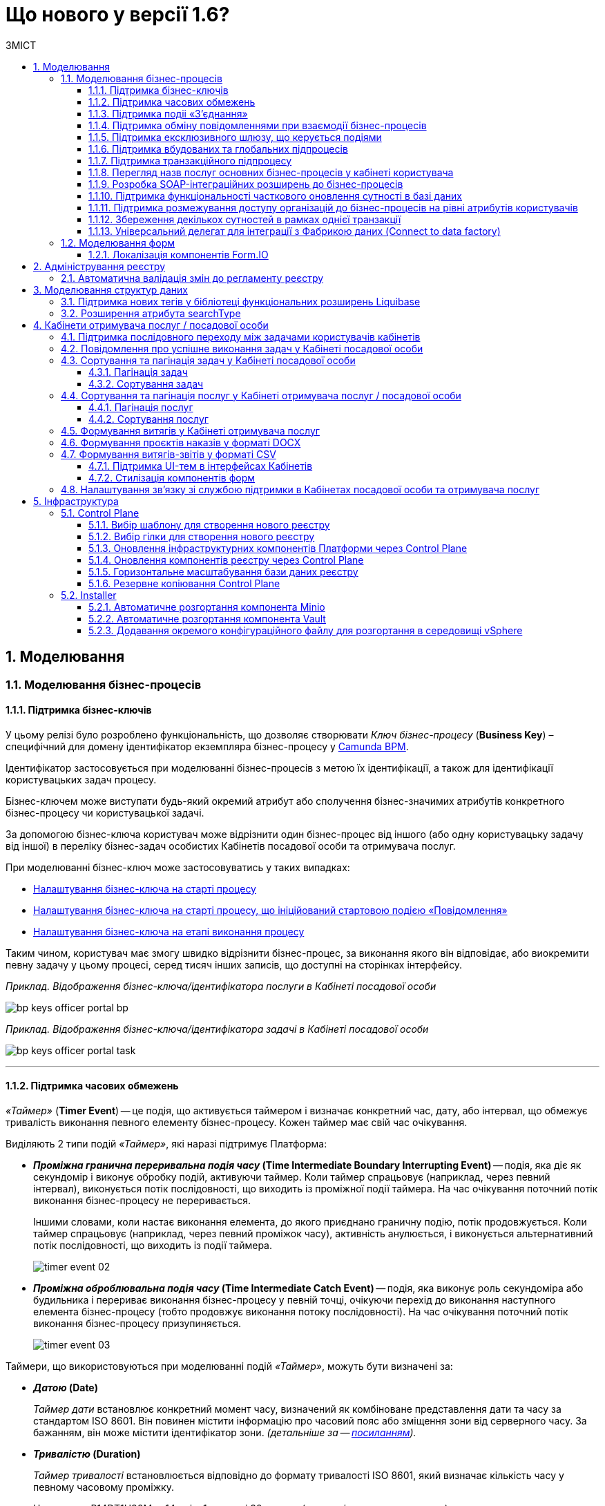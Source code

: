 = Що нового у версії 1.6?
:toc:
:toclevels: 5
:toc-title: ЗМІСТ
:sectnums:
:sectnumlevels: 5
:sectanchors:

== Моделювання
=== Моделювання бізнес-процесів
==== Підтримка бізнес-ключів

У цьому релізі було розроблено функціональність, що дозволяє створювати
_Ключ бізнес-процесу_ (*Business Key*) – специфічний для домену ідентифікатор
екземпляра бізнес-процесу у https://camunda.com/bpmn/reference/[Camunda BPM].

Ідентифікатор застосовується при моделюванні бізнес-процесів з метою їх
ідентифікації, а також для ідентифікації користувацьких задач процесу.

Бізнес-ключем може виступати будь-який окремий атрибут або сполучення бізнес-значимих
атрибутів конкретного бізнес-процесу чи користувацької задачі.

За допомогою бізнес-ключа користувач може відрізнити один бізнес-процес від іншого
(або одну користувацьку задачу від іншої) в переліку бізнес-задач особистих
Кабінетів посадової особи та отримувача послуг.

При моделюванні бізнес-ключ може застосовуватись у таких випадках:

* xref:registry-develop:bp-modeling/bp/modeling-facilitation/bp-business-keys.adoc#bp-key-start[Налаштування бізнес-ключа на старті процесу]
* xref:registry-develop:bp-modeling/bp/modeling-facilitation/bp-business-keys.adoc#bp-key-start-message-event[Налаштування бізнес-ключа на старті процесу, що ініційований стартовою подією «Повідомлення»]
* xref:registry-develop:bp-modeling/bp/modeling-facilitation/bp-business-keys.adoc#bp-key-bp-stage[Налаштування бізнес-ключа на етапі виконання процесу]

Таким чином, користувач має змогу швидко відрізнити бізнес-процес,
за виконання якого він відповідає, або виокремити певну задачу у цьому процесі,
серед тисяч інших записів, що доступні на сторінках інтерфейсу.

_Приклад. Відображення бізнес-ключа/ідентифікатора послуги в Кабінеті посадової особи_

image:registry-develop:bp-modeling/bp/bp-keys/bp-keys-officer-portal-bp.png[]

_Приклад. Відображення бізнес-ключа/ідентифікатора задачі в Кабінеті посадової особи_

image:registry-develop:bp-modeling/bp/bp-keys/bp-keys-officer-portal-task.png[]

'''

==== Підтримка часових обмежень
_«Таймер»_ (*Timer Event*) -- це подія, що активується таймером і визначає конкретний час, дату, або
інтервал, що обмежує тривалість виконання певного елементу бізнес-процесу. Кожен таймер має
свій час очікування.

Виділяють 2 типи подій _«Таймер»_, які наразі підтримує Платформа:

* *_Проміжна гранична переривальна подія часу_ (Time Intermediate Boundary Interrupting
Event)* -- подія, яка діє як секундомір і виконує обробку подій, активуючи таймер.
Коли таймер спрацьовує (наприклад, через певний інтервал), виконується потік послідовності,
що виходить із проміжної події таймера. На час очікування поточний потік виконання
бізнес-процесу не переривається.
+
Іншими словами, коли настає виконання елемента, до якого приєднано граничну подію,
потік продовжується. Коли таймер спрацьовує (наприклад, через певний проміжок часу),
активність анулюється, і виконується альтернативний потік послідовності, що виходить із
події таймера.
+
image:platform:registry-develop:bp-modeling/bp/events/timer-event/timer-event-02.png[]

* *_Проміжна оброблювальна подія часу_ (Time Intermediate Catch Event)* -- подія, яка виконує
роль секундоміра або будильника і перериває виконання бізнес-процесу у певній точці,
очікуючи перехід до виконання наступного елемента бізнес-процесу (тобто продовжує
виконання потоку послідовності). На час очікування поточний потік виконання бізнес-процесу призупиняється.
+
image:platform:registry-develop:bp-modeling/bp/events/timer-event/timer-event-03.png[]

Таймери, що використовуються при моделюванні подій _«Таймер»_, можуть бути визначені за:

* *_Датою_ (Date)*
+
_Таймер дати_ встановлює конкретний момент часу, визначений як комбіноване
представлення дати та часу за стандартом ISO 8601. Він повинен містити інформацію про
часовий пояс або зміщення зони від серверного часу. За бажанням, він може містити
ідентифікатор зони. _(детальніше за -- https://docs.camunda.io/docs/components/modeler/bpmn/timer-events/#time-date[посиланням])._
* *_Тривалістю_ (Duration)*
+
_Таймер тривалості_ встановлюється відповідно до формату тривалості ISO 8601, який
визначає кількість часу у певному часовому проміжку.
+
Наприклад, P14DT1H30M -- 14 днів,
1 година і 30 хвилин _(детальніше -- за https://docs.camunda.io/docs/components/modeler/bpmn/timer-events/#time-duration[посиланням])._
+
TIP: Якщо тривалість дорівнює нулю або від’ємна, таймер спрацьовує негайно.
* *_Циклом_ (Cycle)*
+
_Таймер циклу_ визначається як формат повторюваних інтервалів ISO 8601. Він містить
тривалість і кількість повторів. Наприклад, R5/PT10S -- повторювати кожні 10 секунд, 5
разів _(детальніше -- за https://docs.camunda.io/docs/components/modeler/bpmn/timer-events/#time-cycle[посиланням])._
+
TIP: Якщо повтори не визначені, таймер повторюється нескінченно, доки його не
скасують.

Таймери можна додати до будь-якої події _«Таймер»_, як то таймер початкової події, таймер
проміжної події або таймер оброблювальної події.

[TIP]
====
Детальну інформацію з моделювання і використання подій «Таймер» ви можете переглянути за посиланнями:

* xref:registry-develop:bp-modeling/bp/bpmn/events/timer-event.adoc#time-interm-boundary-interrupt-event[Моделювання граничної переривальної події часу]
* xref:registry-develop:bp-modeling/bp/bpmn/events/timer-event.adoc#time-interm-catch-event[Моделювання проміжної оброблювальної події часу]
====

'''

==== Підтримка подіі «З’єднання»

*_Подія «З’єднання»_ (Link Event)* є елементом BPMN-моделювання, що дозволяє поєднати дві
частини бізнес-процесу і діє як портал.

image:platform:registry-develop:bp-modeling/bp/bp-links/link-event-01.png[]

Вона не впливає на вміст бізнес-процесу, але полегшує процес створення
BPMN-діаграм і надає можливість змоделювати два пов'язаних посилання, як альтернативу
потоку послідовності (sequence flow).

Події _«З’єднання»_ є особливо корисними, коли необхідно:

* розподілити діаграму процесу на кількох сторінках: посилання орієнтують читача з однієї
сторінки на іншу.
* змоделювати складні діаграми процесів з багатьма потоками послідовностей: посилання
допомагають уникнути того, що інакше могло б виглядати як довга «спагетті»-діаграма.

NOTE: Подія «З’єднання» Link застосовується лише в рамках одного бізнес-процесу, тобто не
може пов'язати батьківський процес та підпроцес або два та більше відокремлених
бізнес-процеси.

Виділяють 2 типи подій _«З’єднання»_:

* *_Подія, що ініціює з’єднання_ (Link Intermediate Throw Event)* -- є вихідною точкою
(точкою А) однієї секції бізнес-процесу для сполучення з іншою секцією бізнес-процесу;
* *_Подія з’єднання оброблювальна_ (Link Intermediate Catch Event)* -- є вхідною точкою
(точкою Б) секції бізнес-процесу, з якою сполучається інша секція бізнес-процесу.

Елементи *Link Intermediate Throw Event* та *Link Intermediate Catch Event* надають можливість
поєднувати дві частини бізнес-процесу -- *source* (вихідна точка) і *target* (вхідна точка) відповідно —
в єдиний потік.

[TIP]
====
Детальну інформацію щодо моделювання і налаштування події «З'єднання» ви можете переглянути за посиланнями:

* xref:registry-develop:bp-modeling/bp/bpmn/events/bp-link-events.adoc#link-throw-event[Моделювання та налаштування події, що ініціює з’єднання]
* xref:registry-develop:bp-modeling/bp/bpmn/events/bp-link-events.adoc#link-catch-event[Моделювання та налаштування оброблювальної події «З’єднання»]
====

'''

==== Підтримка обміну повідомленнями при взаємодії бізнес-процесів

*_Подія «Повідомлення»_ (Message Event)* — це подія у бізнес-процесі, яка використовується для
передачі інформації від одного бізнес-процесу до іншого бізнес-процесу або підпроцесу.

Згенероване вихідне повідомлення (подія-відправник) активує елемент, що приймає повідомлення
(подія-одержувач), який з ним пов'язаний.

image:platform:registry-develop:bp-modeling/bp/events/message-event/message-event-01.png[]

Елементи події, що надсилають та приймають повідомлення, _повинні бути взаємопов'язаними_
та мати відповідні налаштування обміну інформацією.

При моделюванні застосовуються такі типи подій повідомлення:

* *_Кінцева подія повідомлення_ (Message End Event)* — подія, що моделюється при завершенні бізнес-процесу чи підпроцесу, і яка налаштовується для відправки масиву даних, певних атрибутів або тестового повідомлення.
* *_Стартова подія повідомлення_ (Message Start Event)* — подія, що моделюється при ініціюванні старту нового бізнес-процесу чи підпроцесу, і яка налаштовується для отримання масиву даних, певних атрибутів або тестового повідомлення від елемента *End Message Event* або *Message Intermediate Throw Event*.
* *_Проміжна подія відправки повідомлення_ (Message Intermediate Throw Event)* — подія, що моделюється при проходженні бізнес-процесу чи підпроцесу, і яка налаштовується для відправки масиву даних, певних атрибутів або тестового повідомлення.
* *_Проміжна подія отримання повідомлення_ (Message Intermediate Catch Event)* — подія, що моделюється при проходженні бізнес-процесу чи підпроцесу, і яка налаштовується для отримання масиву даних, певних атрибутів або тестового повідомлення від елемента *End Message Event* або *Message Intermediate Throw Event*.

[TIP]
====
Детальну інформацію щодо моделювання і налаштування події «Повідомлення» ви можете переглянути за посиланнями:

* xref:registry-develop:bp-modeling/bp/bpmn/events/message-event.adoc#message-end-event[Моделювання та налаштування кінцевої події повідомлення]
* xref:registry-develop:bp-modeling/bp/bpmn/events/message-event.adoc#message-start-event[Моделювання та налаштування стартової події повідомлення]
* xref:registry-develop:bp-modeling/bp/bpmn/events/message-event.adoc#message-intermediate-throw-event[Моделювання та налаштування проміжної події відправки повідомлення]
* xref:registry-develop:bp-modeling/bp/bpmn/events/message-event.adoc#message-intermediate-catch-event[Моделювання та налаштування проміжної події отримання повідомлення]
====

'''

==== Підтримка ексклюзивного шлюзу, що керується подіями

*_Ексклюзивний шлюз, що керується подіями_ (Event-based Gateway)* — логічний оператор
виключаючого _АБО_, який керується подіями (повідомлення, таймер, умова тощо) і
дозволяє приймати рішення на основі цих подій. Використовується для вибору
альтернативного маршруту у процесі.

image:registry-develop:bp-modeling/bp/gateways/event-based-gw/event-based-gw-01.png[]

Ексклюзивний шлюз, що керується подіями, повинен мати принаймні два вихідні потоки
послідовності. Вихідні потоки управління цього шлюзу повинні пов'язуватися лише з _проміжними
подіями обробки_ *(Intermediate Catching Event)* або _приймальними задачами_ *(Receive Task)*.

NOTE: Платформа реєстрів наразі підтримує 2 типи подій, з якими може взаємодіяти елемент
Event-based Gateway: «Таймер» і «Повідомлення».

Коли шлюз активується, екземпляр процесу чекає на шлюзі, доки не буде запущена
одна з подій. Потік управління бізнес-процесом спрямовується тією гілкою,
де подія відбулася/задача виконалася першою. Решта подій будуть проігноровані.

[TIP]
====
Детальну інформацію щодо моделювання ексклюзивного шлюзу ви можете переглянути за посиланням:

* xref:registry-develop:bp-modeling/bp/bpmn/gateways/event-based-gateway.adoc#_моделювання_ексклюзивного_шлюзу_що_керується_подіями[Моделювання ексклюзивного шлюзу, що керується подіями]
====

'''

==== Підтримка вбудованих та глобальних підпроцесів

Моделювання бізнес-процесів передбачає можливість виклику різних типів підпроцесів із основного/батьківського
процесу.

Ці підпроцеси відрізняються за механізмом їх ініціювання та виконання і поділяються на:

* _Вбудований підпроцес (Embedded subprocess)_
* _Глобальний підпроцес (Call Activity)_
* _Подієвий підпроцес (Event Subprocess)_

*_Вбудований підпроцес (Embedded subprocess)_*

Вбудований підпроцес -- це процес, що налаштовується та запускається всередині основного (батьківського)
бізнес-процесу.

Вбудований підпроцес дозволяє НЕ виконувати два бізнес-процеси окремо, щоразу входячи до Кабінету
користувача та запускаючи кожний послідовно. Натомість вбудований підпроцес покликаний забезпечити
плавний перехід між бізнес-процесами, без розриву основного процесу та підпроцесу, і повернення назад
до основного процесу.

Наприклад, основний процес має на меті внести дані про заяву, але він також вимагає попередньо погодити
внесення змін уповноваженою особою. Погодження змін логічно і зручно винести в окремий вбудований процес,
таким чином розділяючи два процеси між собою, і водночас не порушуючи єдиний потік послідовності.

image:platform:registry-develop:bp-modeling/bp/subprocesses/embedded-subprocess/embedded-subprocess-1.png[]

Вбудований підпроцес повинен мати тільки одну подію -- *none start*.

Старт вбудованого процесу ініціюється подією Start event. Підпроцес залишається активним, допоки активним
залишається хоча б один елемент у контейнері з підпроцесом. Коли останній елемент підпроцесу, тобто фінальна
подія виконується, підпроцес завершується, і продовжується вихідний потік послідовності у батьківському процесі.

[TIP]
====
Детальну інформацію з використання вбудованого підпроцесу ви можете переглянути за посиланням:

* xref:registry-develop:bp-modeling/bp/bpmn/subprocesses/embedded-subprocess.adoc#_використання_вбудованого_підпроцесу_при_моделюванні[Використання вбудованого підпроцесу при моделюванні]
====

*_Глобальний підпроцес (Call Activity)_*

*Call Activity* _(або підпроцес, який можна використовувати повторно)_ — це стандартний елемент BPMN-моделювання,
що підтримує Camunda Engine, який дозволяє викликати інший процес як частину поточного процесу.
Він подібний до вбудованого підпроцесу, але є зовнішнім, тобто змодельованим в рамках окремого пулу
бізнес-процесу, і може використовуватися неодноразово та декількома різними батьківськими бізнес-процесами.

image:registry-develop:bp-modeling/bp/subprocesses/call-activities/bp-call-activity-01.png[]

У Camunda BPMN виклики глобального, тобто зовнішнього підпроцесу, можуть виконуватися між процесами,
що змодельовані в окремих файлах `.bpmn`, або ж в рамках одного файлу `.bpmn`. Таким чином один незалежний
бізнес-процес може запускати інший і навпаки.

Платформа реєстрів наразі підтримує лише один тип — виклик глобального підпроцесу з основного (батьківського) процесу.
З глобального підпроцесу можна також виконати виклик *Call Activity* — підпроцес 2-го рівня
_(див. xref:registry-develop:bp-modeling/bp/bpmn/subprocesses/call-activities.adoc#restrictions[Обмеження рівнів вкладеності при викликах підпроцесів за допомогою Call Activity])._

._Приклад. Виклик між процесами, змодельованими в окремих файлах BPMN_

image:registry-develop:bp-modeling/bp/subprocesses/call-activities/call-activity-separate-bpmn.png[]

._Приклад. Виклик підпроцесу із основного процесу в рамках одного файлу BPMN_

image:registry-develop:bp-modeling/bp/subprocesses/call-activities/call-activity-same-bpmn.png[]

Коли елемент Call Activity вводиться в дію, створюється новий екземпляр процесу,
на який він посилається. Новий екземпляр процесу активується під час події *none start*.
Процес може мати стартові події інших типів, але вони ігноруються.

[TIP]
====
Коли створений екземпляр процесу завершується, дія виклику припиняється, і продовжується
виконання вихідного потоку послідовності.

Іншими словами як тільки виконано виклик *Call Activity*, процес, що ініціював виклик
(основний процес), чекає на завершення глобального підпроцесу,
і тільки після цього продовжується.
====

Для спрощення моделювання бізнес-процесів в рамках Платформи реєстрів,
імплементовано декілька типів розширень (делегатів), що налаштовуються за допомогою
розроблених шаблонів елементів для виклику зовнішніх процесів (*Call Activity*):

* *xref:platform:registry-develop:bp-modeling/bp/bp-element-templates-installation-configuration.adoc#bp-element-temp-call-activity-call-activity[Call Activity]* — загальний шаблон для виклику глобального (зовнішнього) підпроцесу;
* *xref:platform:registry-develop:bp-modeling/bp/bp-element-templates-installation-configuration.adoc#element-temp-system-digital-signature[System digital signature]* — специфікований шаблон для виклику підпроцесу підпису даних системним ключем;
* *xref:platform:registry-develop:bp-modeling/bp/bp-element-templates-installation-configuration.adoc#element-temp-check-excerpt-status[Check excerpt status]* — специфікований шаблон для виклику підпроцесу перевірки статусу витягу.
+
[CAUTION]
====
Варто розрізняти *Call Activity* як стандартний BPMN-елемент і *Call Activity* як розширення
цього самого елемента, що налаштовується за допомогою розробленого шаблону `callActivity.json`,
призначеного для виклику глобального (зовнішнього) підпроцесу.
====

[TIP]
====
Детальну інформацію щодо моделювання глобального підпроцесу ви можете переглянути за посиланням:

* xref:registry-develop:bp-modeling/bp/bpmn/subprocesses/call-activities.adoc#element-temp-call-activity[Моделювання бізнес-процесів із застосуванням розширень Call Activity]
====

*_Подієвий підпроцес_ (Event Subprocess)*

_Подієвий підпроцес_ -- це процес, що ініційований подією.
Такий підпроцес починає виконуватися, якщо ініціюється його початкова подія.
Він може переривати батьківський процес або виконуватися паралельно з ним;
може виконуватися один або декілька разів, або не виконуватися взагалі.

Подієвий підпроцес повинен містити хоча б одну стартову подію.

image:platform:registry-develop:bp-modeling/bp/subprocesses/event-subprocess/event-subprocess-01.png[]

Для ініціювання подієвого підпроцесу можуть бути використані наступні типи подій:

* *_Подія «Повідомлення» (Message Event)_*
+
Подія у бізнес-процесі, яка використовується для передачі інформації від одного бізнес-процесу до іншого бізнес-процесу або підпроцесу за допомогою повідомлення.
* *_Подія «Помилка» (Error Event)_*
+
Під час автоматизації процесів можна часто стикнутися із відхиленнями від стандартного сценарію. Одним зі способів усунути відхилення є використання BPMN-події «Помилка», що дозволяє моделі бізнес-процесу реагувати на передбачені сценаріями помилки в рамках виконання задачі.

[NOTE]
====
_Початкова подія, викликана помилкою (Error Start Event)_, може використовуватися лише для запуску подієвого підпроцесу.
====
Подію «Помилка» не можна використовувати для запуску екземпляра процесу.
Початкова подія, викликана помилкою, є завжди переривальною.

[TIP]
====
Детальну інформацію щодо моделювання подієвого підпроцесу ви можете переглянути за посиланнями:

* xref:registry-develop:bp-modeling/bp/bpmn/subprocesses/event-subprocess.adoc#_моделювання_вбудованого_підпроцесу_ініційованого_подією_повідомлення[Моделювання вбудованого підпроцесу, ініційованого подією «Повідомлення»]
* xref:registry-develop:bp-modeling/bp/bpmn/events/error-event.adoc[]
====

'''

==== Підтримка транзакційного підпроцесу

*_Транзакційний підпроцес_ (Transaction subprocess)* — це процес, за допомогою якого
реалізується моделювання бізнес-сценаріїв з транзакціями, виконання яких може
тривати багато днів або тижнів, доки не буде завершено набір всіх активностей бізнес-процесу.

*_Транзакція_ (Transaction)* — це набір активностей, які становлять логічну
одиницю операції, що мають виконуватися неподільно. Такий процес регулюється
спеціальним протоколом (визначеним у середовищі виконання), який забезпечує або
повне виконання або повне скасування\анулювання всіх активностей транзакційного бізнес-процесу.

Транзакція може мати один з трьох наступних результатів:

* Транзакція вважається успішною, якщо всі дії у процесі успішно виконані, процес
продовжується у звичайному режимі. Такий підпроцес транзакції, за потреби, може
потім компенсуватися подією компенсації (*Compensation Event*).
* Транзакція завершується помилкою, якщо підпроцес закінчується подією помилки
(*Error Event*), яка не обробляється в межах підпроцесу транзакції. Тоді транзакції перериваються
без будь-якої компенсації, а процес продовжується із проміжною подією помилки.
* Транзакція скасовується, якщо виконання досягає події завершення скасування
(*Cancel Event*). Усі дії, які вже були виконані в рамках процесу, при цьому необхідно
припинити та скасувати. Це досягається шляхом виконання компенсаційних заходів
(наразі робота елемента Compensation Event не розглядається). Після компенсації,
виконання продовжується за потоком(-ами) вихідної послідовності граничної події скасування.

[TIP]
====
Детальну інформацію з моделювання транзакційного підпроцесу ви можете переглянути за посиланням:

* xref:registry-develop:bp-modeling/bp/bpmn/subprocesses/transaction-subprocess/transaction.adoc[]
====

Моделювання граничної переривальної події «Скасування» та кінцевої події «Скасування» ::

При моделюванні транзакційних підпроцесів, для ініціювання та обробки скасування
транзакції застосовуються події скасування.
+
Елемент подія *_«Скасування»_ (Cancel Event)* використовується лише при моделюванні транзакцій.
+
Виділяють 2 типи подій скасування:

* *_Кінцева подія скасування_ (Cancel End Event)* — подія, що моделюється при завершенні
скасування транзакційного підпроцесу. Коли досягається подія завершення скасування,
створюється подія скасування, яка повинна бути перехоплена граничною подією скасування.
* *_Гранична переривальна подія скасування_ (Cancel Boundary Interrupting Intermediate Event)*
— подія, що моделюється на межі підпроцесу транзакції як перехоплювальна проміжна
подія скасування. Така подія ініціюється, коли транзакція скасовується елементом
Cancel End Event.
+
[TIP]
====
Детальну інформацію щодо моделювання та налаштування події «Скасування» ви можете переглянути за посиланням:

* xref:registry-develop:bp-modeling/bp/bpmn/subprocesses/transaction-subprocess/cancel-event.adoc[]
====

Моделювання події «Помилка» у транзакційному підпроцесі ::

Якщо змодельований транзакційний підпроцес закінчується подією _«Помилка»_
(*Error Event*), то транзакція не може бути виконана. Така помилка не обробляється
в межах підпроцесу, і транзакція переривається без будь-якої компенсації.
Батьківський бізнес-процес продовжується із проміжною подією __«Помилка» __
(*Error Boundary Interrupting Intermediate Event*) на межі транзакційного підпроцесу.
+
В рамках моделювання застосовують 2 типи подій _«Помилка»_:

* *_Кінцева подія «Помилка»_ (Error End Event)* -- подія, що моделюється при завершенні
транзакційного підпроцесу помилкою. Коли досягається подія «Помилка», всі активні
потоки процесу припиняються, й помилка має бути перехоплена граничною подією
_«Помилка»_.
* *_Гранична переривальна подія помилки_ (Error Boundary Interrupting Intermediate Event)* -- подія,
що моделюється на межі підпроцесу транзакції як перехоплювальна проміжна
подія _«Помилка»_. Така подія ініціюється, коли транзакція закінчується елементом
*Error End Event*.
+
[TIP]
====
Детальну інформацію щодо моделювання події «Помилка» у транзакційному підпроцесі ви можете переглянути за посиланнями:

* xref:registry-develop:bp-modeling/bp/bpmn/subprocesses/transaction-subprocess/error-event-transaction.adoc[]
====

'''

==== Перегляд назв послуг основних бізнес-процесів у кабінеті користувача

У цьому релізі ми реалізували функціональність, що дозволяє користувачу бачити
лише основні бізнес-процеси у виконанні.

Відображення всіх бізнес-процесів з їх підпроцесами в інтерфейсі кабінету користувача
може створювати занадто довгий ланцюг записів, що є незручним при використанні кабінету.
Тому, при наявності двох або трьох рівнів вкладеності, тільки перший рівень -- основний процес -
буде відображено на вкладці «Мої послуги», в той час, як підпроцеси 1-го та 2-го рівнів
візуалізовано не буде.

Наприклад, бізнес-процес внесення даних потребує виклику підпроцесу погодження змін
(підпис за допомогою системного ключа). Процес внесення даних є основним, тоді як процес
погодження змін є глобальним підпроцесом 1-го рівня, що був викликаний з основного процесу
за допомогою елемента Call Activity. Таким чином, в інтерфейсі користувача відображатиметься
тільки один з двох ініційованих процесів -- основний бізнес-процес.

'''

==== Розробка SOAP-інтеграційних розширень до бізнес-процесів

Для виклику зовнішніх сервісів через ШБО "Трембіта", на Платформі реєстрів розроблено типові інтеграційні розширення-конектори, що дозволяють комунікувати через інтерфейс ШБО із зовнішніми сервісами за протоколом SOAP. Кожний конектор є делегатом, який використовується у бізнес-процесах для отримання даних із реєстрів поза межами Платформи.

У цьому релізі розроблено типові інтеграційні конектори для отримання інформації із зовнішнього сервісу ДРАЦС, налаштування яких відбувається на схемах бізнес-процесів у додатку Camunda Modeler.

Наразі імплементовано 2 типи конекторів для отримання даних із ДРАЦС:

. Типове інтеграційне розширення-конектор до SOAP-сервісу ДРАЦС для отримання даних Свідоцтва про народження за вказаними серією і номером Свідоцтва, та датою народження -- `GetCertByNumRoleBirthDate`.
. Типове інтеграційне розширення-конектор до SOAP-сервісу ДРАЦС для отримання даних Свідоцтва про народження за вказаними серією і номером Свідоцтва, та ПІБ — `GetCertByNumRoleNames`.

Щоб мати змогу використовувати розроблені на Платформі SOAP-інтеграційні конектори до зовнішніх сервісів та отримувати інформацію від інших реєстрів через ШБО "Трембіта", реалізовано можливість виконувати конфігурації на рівні регламенту реєстру в окремому файлі _bp-trembita/configuration.yml_.

[TIP]
====
Детальну інформацію з описом SOAP-інтеграційних розширень до бізнес-процесів ви можете переглянути за посиланнями:

* xref:registry-develop:bp-modeling/external-integration/api-call/connectors-external-registry.adoc#extension-conectory_for_retrieving_data_from_DRACS[Розширення-конектори для отримання даних із ДРАЦС]

* xref:registry-develop:registry-admin/external-integration/api-call/external-services-connection-config.adoc[]

====

'''

==== Підтримка функціональності часткового оновлення сутності в базі даних

Розроблено типове інтеграційне розширення (делегат), яке дозволяє виконувати операції часткового оновлення сутності (таблиці у базі даних) – *partialUpdate*. Тобто імплементовано можливість оновлювати значення конкретних параметрів у таблиці БД.

Делегат використовує метод `PATCH` для інтеграції із Фабрикою даних. Цей метод ігнорує всі незаповнені поля, не зазначені у тілі запита. Він опрацьовує лише ті параметри, які потребують оновлення.

Реалізовано також відповідний шаблон делегата `Update entity in data factory partially`, доступний для використання у застосунку Camunda Modeler на рівні моделювання бізнес-процесів.

[TIP]
====
Детальну інформацію з описом функціональності ви можете переглянути за посиланнями:

* xref:registry-develop:bp-modeling/bp/modeling-facilitation/partial-update.adoc[Часткове оновлення сутності у Фабриці даних]
* xref:registry-develop:bp-modeling/bp/bp-element-templates-installation-configuration.adoc#update_entity_in_data_factory_partially[Опис інтеграційного розширення]
====

'''

==== Підтримка розмежування доступу організацій до бізнес-процесів на рівні атрибутів користувачів

З метою розмежування доступу організацій до бізнес-процесів на рівні атрибутів
користувачів, розроблено типове розширення до бізнес-процесів — делегат
`${getUsersByAttributesFromKeycloak}`, для якого імплементовано однойменний шаблон
*Get users by attributes from keycloak*, представлений у вигляді JSON-файлу
_getUsersByAttributesFromKeycloak.json_.

Делегат потрібний для того, щоб при виконанні бізнес-процесу отримувати список користувачів
(посадових осіб) за певними атрибутами із сервісу керування ідентифікацією та доступом *Keycloak*.

Виконати пошук у *Keycloak* можливо за такими атрибутами:

* `edrpou`, тобто ідентифікаційним номером суб'єкта Єдиного державного реєстру підприємств
і організацій (ЄДРПОУ);
* `drfo`, тобто ідентифікаційним номером фізичної особи у Державному реєстрі фізичних
осіб—платників податків (ДРФО).

Кожна посадова особа певної організації має такі атрибути у сервісі *Keycloak*.
У результаті виконання запита, до бізнес-процесу повертається список імен користувачів
_(наприклад, username1, username2 тощо)_.

Цей список імен можна надалі застосовувати при виконанні користувацької задачі
бізнес-процесу у полі *Candidate users*.

*Candidate users* — користувачі, уповноважені до виконання задачі.
Тобто це параметр, який потрібен для того, щоб розмежувати доступ до конкретних
задач бізнес-процесу між користувачами.

[TIP]
====
Детальну інформацію з описом функціональності ви можете переглянути за посиланням:

* xref:registry-develop:bp-modeling/bp/access/bp-limiting-access-keycloak-attributes.adoc[]
====

'''

==== Збереження декількох сутностей в рамках однієї транзакції

Для збереження декількох сутностей в рамках однієї транзакції, розроблено типове
розширення до бізнес-процесів -- делегат `${dataFactoryConnectorNetsedCreateDelegate}`,
для якого імплементовано однойменний шаблон *Create nested entities in data factory*,
представлений у вигляді JSON-файлу _dataFactoryConnectorNestedCreateDelegate.json_.

За допомогою делегата `${dataFactoryConnectorNetsedCreateDelegate}` реалізовано
можливість створення декількох записів з однієї сервісної задачі.

Для того, щоб делегат міг функціонувати, на рівні Фабрики даних реалізована можливість
створення вкладених сутностей (nested entities), тобто імплементовано окремий спеціальний
ендпоінт, щоб приймати комплексні (вкладені) об'єкти, що містять декілька сутностей,
і створювати відповідні записи у різних таблицях бази даних за одну транзакцію.

Після опрацювання на рівні API, Фабрика даних сама розкладе дані до належних таблиць.

Для подальшого використання комплексного об'єкта та його збережених сутностей у
бізнес-процесі, необхідно отримати ID транзакції, в рамках якої був записаний цей об’єкт.
Після отримання ID, стає можливим виконати пошук за певними даними, що збереглися
в рамках такої транзакції.

[TIP]
====
Детальну інформацію з описом функціональності ви можете переглянути за посиланням:

* xref:registry-develop:bp-modeling/bp/modeling-facilitation/bp-nested-entities-in-data-factory.adoc[]
====

'''

==== Універсальний делегат для інтеграції з Фабрикою даних (Connect to data factory)

Розширення *Connect to data factory* -- універсальний делегат для інтеграції бізнес-процесів із Фабрикою даних, який налаштовується за допомогою розробленого однойменного шаблону *Connect to data factory* (_dataFactoryConnectorDelegate.json_).

image:release-notes:whats-new-1-6-15.png[]

За допомогою цього делегата можна надіслати будь-який запит до будь-якого АРІ-ендпоінту для отримання будь-яких даних. Тобто можна використати для запита будь-яку точку інтеграції (ендпоінт), розроблений на рівні Фабрики даних.

Один цей універсальний делегат здатен замінити усі інші делегати конкретного призначення.

NOTE: Перед налаштуванням шаблону в Сamunda Modeler переконайтеся, що папка із застосунком _resources_ -> _element-templates_ містить файл _dataFactoryConnectorDelegate.json_.

Делегат підтримує взаємодію із HTTP-методами, а саме:

* `POST` -- для створення сутностей (відповідає БД-операції `CREATE`);
* `GET`  -- для пошуку або читання даних (відповідає операціям `SELECT` або `READ`);
* `PUT`  -- для оновлення сутності;
* `DELETE` -- для видалення сутності;
* `PATCH`  -- для часткового оновлення сутності.

[TIP]
====
Детальну інформацію щодо універсального делегата Connect to data factory ви можете переглянути за посиланням:

* xref:registry-develop:bp-modeling/bp/bp-element-templates-installation-configuration.adoc#connect-to-data-factory[Універсальний делегат для інтеграції з Фабрикою даних (Connect to data factory)]
====

'''

=== Моделювання форм

==== Локалізація компонентів Form.IO

Моделювання форм до бізнес-процесів відбувається у Кабінеті адміністратора регламентів
за допомогою додатка FormIO. Це дозволяє забезпечити зв'язок між користувацькими формами,
необхідними для внесення даних до БД, та API рівнів виконання бізнес-процесів і фабрики даних.

Деякі компоненти інтерфейсу моделювання FormIO на адміністративному порталі було локалізовано:

* Прі виборі місяця і дня тижня, наведені нижче компоненті фільтрів Date/Time
відображаються українською мовою:

** місяці: Січень, Лютий, Березень, Квітень, Травень, Червень, Липень, Серпень, Вересень, Жовтень, Листопад, Грудень;
** дні тижня: Пн, Вт, Ср, Чт, Пт, Сб, Нд.

+
image:release-notes:whats-new-1-6-3.png[]

* При клієнтській валідації опис помилок відображається українською мовою.
+
image:release-notes:whats-new-1-6-4.png[]

'''

== Адміністрування реєстру

=== Автоматична валідація змін до регламенту реєстру

У цьому релізі імплементовано додаткову автоматичну валідацію змін до регламенту при його розгортанні. Це зроблено для уникнення помилок при ручному валідуванні регламенту під час процедури перевірки коду (Code Review), та з метою покращення безпекових складових при роботі з регламентом реєстру.

Автоматична валідація змін до регламенту наразі передбачає:

. Перевірку регістрів при налаштуванні зовнішніх ключів у моделі даних.
. Перевірку регістрів при налаштуванні ролей посадових осіб.
. Перевірку на дублювання та унікальність атрибутів у формах бізнес-процесів.
. Перевірку на унікальність значення ідентифікатора бізнес-процесу.

image:registry-develop:registry-admin/regulations-deploy/auto-validation/registry-regulations-auto-validation-8.png[]

[TIP]
====
Детальну інформацію з описом функціональності ви можете переглянути за посиланням:

* xref:registry-develop:registry-admin/regulations-deploy/registry-regulations-auto-validation.adoc[]
====

== Моделювання структур даних

=== Підтримка нових тегів у бібліотеці функціональних розширень Liquibase

У цьому релізі розширено можливості для моделювання структур даних реєстру за допомогою впровадження нових нетипових тегів _(Change Types)_ у модулі `liquibase-ddm-ext`. Це дозволяє застосовувати нові сценарії моделювання схем даних, використовуючи розширені теги.

До таких розширень належать:

* видалення типів даних (`dropType`);
* видалення користувацьких типів даних (`dropDomain`);
* видалення критерію пошуку (`dropSearchCondition`);
* визначення точок інтеграції з ШБО "Trembita" (`exposeSearchCondition`);
* створення/видалення аналітичного представлення  (`createAnalyticsView/dropAnalyticsView`);
* створення індексу (`createAnalyticsIndex`);
* збереження декількох сутностей в рамках однієї транзакції (`createCompositeEntity`);
* генерація ендпоінтів для часткового оновлення сутності в БД (`partialUpdate`);
* надання/видалення доступу до всіх аналітичних представлень (`grantAll/revokeAll`);
* надання/видалення доступу до окремого аналітичного представлення (`grant/revoke`).

[TIP]
====
Детальну інформацію щодо підтримки нових розширених тегів Liquibase ви можете переглянути за посиланням:

* xref:registry-develop:data-modeling/data/physical-model/liquibase-ddm-ext.adoc[]
====

'''

=== Розширення атрибута searchType

Розширено перелік значень атрибута searchType, що використовується для зазначення типу пошуку при створенні критерія пошуку (createSearchCondition). Окрім раніше доступних значень “equal”, “startsWith’’, “contains”, реалізована можливість використання оператора “in” типу пошуку, що дозволяє перевірити, чи відповідає задане значення будь-якому значенню у масиві.

[TIP]
====
Детальну інформацію щодо опису атрибута searchType і його значень ви можете переглянути за посиланням:

* xref:registry-develop:data-modeling/data/physical-model/liquibase-ddm-ext.adoc#createSearchCondition[Тег створення критерію пошуку]
====

'''

== Кабінети отримувача послуг / посадової особи

=== Підтримка послідовного переходу між задачами користувачів кабінетів

Ми розробили функціональність, що забезпечує плавний перехід між процесами та їх
підпроцесами, не порушуючи єдиного ланцюжка виконання бізнес-процесу.

Послідовний або плавний перехід (Smooth-перехід) імплементовано для:

* xref:registry-develop:bp-modeling/bp/bpmn/subprocesses/embedded-subprocess.adoc[вбудованого підпроцесу];
* xref:registry-develop:bp-modeling/bp/bpmn/subprocesses/event-subprocess.adoc[вбудованого подієвого підпроцесу];
* xref:registry-develop:bp-modeling/bp/bpmn/subprocesses/call-activities.adoc[виклику глобального підпроцесу Call activity];
* xref:registry-develop:bp-modeling/bp/bpmn/events/bp-link-events.adoc[події "З'єднання"].

Наприклад, вбудований підпроцес дозволяє НЕ виконувати два бізнес-процеси окремо,
щоразу виходячи до Кабінету користувача та запускаючи кожний послідовно.
Натомість, вбудований підпроцес забезпечує плавний перехід між бізнес-процесами,
без розриву основного процесу та підпроцесу, і повернення назад до основного процесу.

image:registry-develop:bp-modeling/bp/subprocesses/embedded-subprocess/embedded-subprocess-1.png[]

'''

=== Повідомлення про успішне виконання задач у Кабінеті посадової особи

Для чіткішої роботи, ми вдосконалили систему нотифікацій,
що надходять до кабінету користувача у процесі виконання задач.

Так, було створено можливість отримувати повідомлення про успішне
виконання задачі в Кабінеті посадової особи:

* У верхньому правому куті сторінки буде відображено нотифікацію
зеленого кольору, що сповіщає про успішне виконання задачі.
* Повідомлення містить наступну інформацію: «Вітаємо! Задача
`«назва задачі»` виконана успішно!»
* Нотифікація відображається протягом 8 секунд, якщо користувач
не закриє її раніше або не виконає перехід до іншої сторінки.

image:platform:user:notifications/notifications-success-6.png[]

[TIP]
====
Детальну інформацію з описом функціональності ви можете переглянути за посиланням:

* xref:platform:user:user-notifications-success-task.adoc[]
====

'''

=== Сортування та пагінація задач у Кабінеті посадової особи

Для розширення можливостей інтерфейсу Кабінету посадової особи, а також
сприянню використовності, ми розробили функції сортування та пагінації задач.

Це надає можливість:

* розбивати на сторінки чергу задач (задачі для виконання) у Кабінеті;
* розбивати на сторінки перелік виконаних задач;
* сортувати задачі у черзі згідно з датою та часом їх створення;
* сортувати задачі, виконані посадовою особою, згідно з датою та часом їх створення й виконання.

'''

==== Пагінація задач

*_Пагінація_* -- це розбивка величезного масиву даних (зазвичай однотипного)
на невеликі за обсягом сторінки, із відображенням нумерованої навігації.

Користувач може налаштувати інтерфейс, обравши кількість записів на сторінці.

image:user:officer-task-sorting-pagination/officer-task-sorting-pagination-4.png[]

'''

==== Сортування задач

Сортування задач у черзі за датою та часом їх створення/виконання може бути
низхідним (найновіші вгорі) та висхідним (найдавніші вгорі).

За допомогою фільтра користувач обирає потрібний формат.

_На вкладці «Задачі для виконання»_:

image:user:officer-task-sorting-pagination/officer-task-sorting-pagination-8.png[]

_На вкладці «Виконані задачі»_:

image:user:officer-task-sorting-pagination/officer-task-sorting-pagination-9.png[]

[TIP]
====
Детальний опис функціональності ви можете переглянути за посиланням:

* xref:user:officer/sorting-pagination/officer-portal-task-sorting-pagination.adoc[]
====

'''

=== Сортування та пагінація послуг у Кабінеті отримувача послуг / посадової особи

Для розширення можливостей інтерфейсу кабінетів користувача,
а також сприянню використовності, ми розробили функції сортування та
пагінації послуг.

Це надає можливість:

* розбивати на сторінки перелік бізнес-процесів у виконанні;
* розбивати на сторінки перелік завершених бізнес-процесів;
* сортувати бізнес-процеси у виконанні за датою і часом їх старту;
* сортувати завершені бізнес-процеси за датою і часом їх старту та датою завершення.

==== Пагінація послуг

_Пагінація_ -- це розбивка величезного масиву даних (зазвичай однотипного)
на невеликі за обсягом сторінки, із відображенням нумерованої навігації.

Користувач може налаштувати кількість записів на одній сторінці.

_На вкладці «Послуги у виконані»_:

image:user:officer-bp-sorting-pagination/officer-bp-sorting-pagination-2.png[]

_На вкладці «Надані послуги»_:

image:user:officer-bp-sorting-pagination/officer-bp-sorting-pagination-4.png[]

==== Сортування послуг

Сортування бізнес-процесів у виконанні та завершених бізнес-процесів
за датою і часом їх старту/завершення може бути _низхідним_ (найновіші вгорі)
та _висхідним_ (найдавніші вгорі).

Користувач може налаштувати сортування бізнес-процесів за допомогою
фільтрів `«Дата старту»` і `«Дата завершення».`

_На вкладці «Послуги у виконанні»_:

image:user:officer-bp-sorting-pagination/officer-bp-sorting-pagination-5.png[]

_На вкладці «Надані послуги»_:

image:user:officer-bp-sorting-pagination/officer-bp-sorting-pagination-6.png[]

[TIP]
====
Детальний опис функціональності представлений за посиланням:

* xref:user:officer/sorting-pagination/officer-portal-bp-sorting-pagination.adoc[]
====

'''

=== Формування витягів у Кабінеті отримувача послуг

Функціональність Кабінету отримувача послуг дозволяє замовити та отримати
витяг на підставі даних реєстру.

Процес включає декілька етапів:

* Попереднє замовлення;
* Завантаження та перегляд.

Формування витягу є результатом надання інформаційної послуги і має вигляд
окремого бізнес-процесу, якій ініціює користувач. Після формування витягу,
файл може бути збережено до обраної папки на пристрої користувача.

image:platform:user:citizen/excerpts/citizen-bp-get-excerpts-9.png[]

Отриманий витяг є доступним для подальшого завантаження та обробки.
Наприклад, для використання у системі документообігу.

image:platform:user:citizen/excerpts/citizen-bp-get-excerpts-10.png[]

[TIP]
====
Детальну інструкцію з описом функціональності ви можете переглянути за посиланням:

* xref:platform:user:citizen/citizen-get-excerpts.adoc[]
====

'''

=== Формування проєктів наказів у форматі DOCX
Реалізовано  можливість формування та отримання проєктів наказів (витягів) у форматі _.docx_ на підставі даних реєстру в Кабінеті посадової особи.

Процес включає декілька етапів:

* попереднє замовлення;
* завантаження та перегляд.

Формування проєктів наказів у форматі _.docx_ є результатом надання інформаційної послуги і має вигляд окремого бізнес-процесу, якій ініціює користувач. Після формування проєкту наказу файл у форматі _.docx_ може бути збережено до обраної папки на пристрої користувача.

image:platform:user:officer/reports-docx/reports-docx-8.png[]

Після завантаження, проєкт наказу можна відкрити на вашому ПК за допомогою додатку MS Word тощо. Отриманий витяг доступний для подальшого завантаження та обробки. Наприклад, для використання у системі документообігу.

[TIP]
====
Детальну інформацію щодо опису процесу формування проєктів наказів у форматі DOCX ви можете переглянути за посиланням:

* xref:user:officer/reports/reports-docx.adoc[Формування проєктів наказів у форматі DOCX]
====

'''

=== Формування витягів-звітів у форматі CSV

Реалізовано  можливість формування та отримання витягів-звітів у форматі _.csv_ на підставі даних реєстру в Кабінеті посадової особи.

Процес включає декілька етапів:

* попереднє замовлення;
* завантаження та перегляд.

Формування витягів-звітів у форматі _.csv_ є результатом надання інформаційної послуги і має вигляд окремого бізнес-процесу, якій ініціює користувач. Після формування витягу файл у форматі _.csv_ може бути збережено до обраної папки на пристрої користувача.

image:user:officer/reports-csv/reports-csv-8.png[]

Після завантаження, витяг можна відкрити на вашому ПК за допомогою додатків MS Excel, Notepad++ тощо. Отриманий витяг доступний для подальшого завантаження та обробки. Наприклад, для використання у системі документообігу.

[TIP]
====
Детальну інформацію щодо опису процесу формування витягів-звітів у форматі CSV ви можете переглянути за посиланням:

* xref:user:officer/reports/reports-csv.adoc[Формування витягів-звітів у форматі CSV]
====

'''

==== Підтримка UI-тем в інтерфейсах Кабінетів

В рамках цього релізу ми розширили можливості використання різних UI-тем
в інтерфейсах кабінетів отримувачів послуг та кабінетів посадових осіб.

Тепер адміністратор має можливість обрати будь-яку з нижченаведених тем:

* Чорна тема:

image:release-notes:whats-new-1-6-1.png[]

* Біла тема:

image:release-notes:whats-new-1-6-2.png[]

==== Стилізація компонентів форм

Також ми реалізували стилізацію елементів інтерфейсів користувачів
(посадова особа та отримувач послуг) відповідно до стайл-гайду додатка "Дія" _(див. табл. “Оновлені компоненти інтерфейсів користувача”)_.

[#table-1]
.Оновлені компоненти інтерфейсів користувача
[cols="1, 2, 2"]
|===
|*Компонент (форми задач)*| *Опис* | *Приклад*
|Error Label | Компонент Error Label відображає валідаційні помилки для критичних компонентів на формах задач.  | image:release-notes:whats-new-1-6-5.png[]
|Textfield | Компонент Textfield можна використовувати для введення короткого загального тексту. Є варіанти визначення масок введення та перевірки, що дозволяє користувачам формувати інформацію у потрібних форматах.| image:release-notes:whats-new-1-6-6.png[]
|Textarea | Компонент Textarea має ті самі параметри, що й компонент форми Textfield. Різниця в тому, що Textarea — багаторядкове поле, яке дозволяє вводити довший текст.| image:release-notes:whats-new-1-6-7.png[]
|Content | Компонент Content може бути доданий до форми для надання інформації, не пов'язаної з полями. Наприклад, якщо необхідно ввести інструкцію всередині самої форми, призначену лише для відображення. | image:release-notes:whats-new-1-6-8.png[]
|Email | Компонент Email майже ідентичний з компонентом Textfield. Такий компонент має спеціальне налаштування перевірки, яке може гарантувати, що введене значення є дійсною адресою електронної пошти. | image:release-notes:whats-new-1-6-9.png[]
|Select | Компонент Select відображає перелік значень у випадному списку. Залежно від типу компонента, користувачі можуть вибрати одне зі значень або декілька. | image:release-notes:whats-new-1-6-10.png[]
|File upload | Компонент File upload дозволяє завантажити файл до системи. Залежно від налаштувань, можливе додавання обмеженої кількості файлів з вимогами до їх властивостей (тип, розмір файлу). | image:release-notes:whats-new-1-6-11.png[]
|Date/time | Компонент Date/time можна використовувати для введення дати, часу або одночасно дати й часу. | image:release-notes:whats-new-1-6-12.png[]
|EditGrid | Компонент EditGrid показує дані окремого запису в один ряд. Якщо таблиця за шириною більша, ніж ширина вікна, її можна прокрутити горизонтально. | image:release-notes:whats-new-1-6-13.png[]
|Number | Компонент Number має бути обмежений типом числового значення. Має можливості налаштувань, щоб встановити роздільник тисяч, встановити десяткові розряди та ін. | image:release-notes:whats-new-1-6-14.png[]
|===


'''

=== Налаштування зв'язку зі службою підтримки в Кабінетах посадової особи та отримувача послуг

Для розв'язання проблеми, яка може виникнути при виконанні бізнес-процесу,
ми розробили функціональність, що дозволяє звернутися до служби підтримки
через електронну пошту зі сторінки кабінету.

Це потребує виконання таких кроків:

* Налаштування електронної адреси служби підтримки;
* Відправлення повідомлення про помилку адміністратору служби підтримки.

Налаштування електронної адреси служби підтримки ::

У адміністратора регламенту існує можливість налаштовувати глобальні
змінні для конфігурування електронної адреси служби підтримки.
+
[TIP]
====
Детальну інформацію з описом налаштування глобальних змінних ви можете переглянути за посиланням:

* xref:registry-develop:bp-modeling/bp/global-vars.adoc[]
====

Відправлення повідомлення про помилку на Email служби підтримки ::

Зв'язок зі службою підтримки здійснюється за допомогою повідомлень.
Якщо при виконанні задачі у кабінеті користувача виникла критична помилка,
він надсилає повідомлення на електронну адресу служби підтримки.
+
[TIP]
====
Детальну інформацію з описом налаштування зв'язку зі службою підтримки в Кабінеті користувача ви можете переглянути за посиланням:

* xref:user:error-email-support.adoc[]
====
+
Процес відправлення повідомлення адміністратору служби підтримки є ідентичним
як для Кабінету посадової особи, так і для Кабінету отримувача послуг.

'''

== Інфраструктура

=== Control Plane

==== Вибір шаблону для створення нового реєстру

В рамках цього релізу ми запровадили можливість керування шаблонами реєстру з адміністративної панелі Control Plane.

Шаблон реєстру визначає параметри конфігурації та кількість інстансів для реєстру, що розгортається, тобто виділену кількість ресурсів (CPU, RAM тощо) та кількість нод в MachineSets.

Розгорнути реєстр в адмін-панелі Control Plane може лише адміністратор Платформи з відповідними правами доступу.

Після успішного встановлення Платформи у цільовому оточенні, адміністратор Платформи отримує доступ до адміністративної панелі керування Платформою і обирає новий шаблон з каталогу.

image:platform:admin:infrastructure/cluster-mgmt/cp-registry-deploy-5.png[]

[TIP]
====
Детальну інформацію з описом функціональності ви можете переглянути за посиланням:

* xref:admin:registry-management/control-plane-create-registry.adoc[]
====

'''

==== Вибір гілки для створення нового реєстру

В цьому релізі ми імплементували можливість обирати гілку шаблону реєстру з адміністративної панелі Control Plane.

При створенні нового екземпляру реєстру в панелі Control Plane, адміністратор платформи обирає гілку з випадного списку для його подальшого розгортання.

Версія гілки компонента у Gerrit-репозиторії містить збірку реєстру відповідної версії.

image:platform:admin:infrastructure/cluster-mgmt/cp-registry-deploy-7.png[]

[TIP]
====
Детальну інформацію з описом функціональності ви можете переглянути за посиланням:

* xref:admin:registry-management/control-plane-create-registry.adoc[]
====

'''

==== Оновлення інфраструктурних компонентів Платформи через Control Plane

Ми запровадили можливість оновлення інфраструктурних компонентів Платформи в інтерфейсі адміністративної панелі керування кластером та реєстрами Control Plane.

Адміністрування кластера Платформи відбувається за підходом GitOps. Це означає, що будь-які зміни у конфігурації кластера, компонентів кластера та компонентів Платформи відбуваються через внесення змін до конфігурації відповідних компонентів у git-гілках цих компонентів.

Кожен компонент є окремим git-репозиторієм. Метадані усіх інфраструктурних компонентів, для яких реалізована можливість управління через GitOps-підхід, зберігаються в компоненті cluster-management.

Нижче представлено список компонентів, для яких наразі імплементована можливість оновлення через GitOps-підхід:

* catalog-source;
* storage;
* monitoring;
* logging;
* service-mesh;
* velero;
* control-plane-nexus;
* user-management.

Після виконання попередніх кроків за xref:admin:update/update_cluster-mgmt.adoc[інструкцією], адміністратор обирає версію, до якої необхідно оновити компоненти платформи.

image:admin:infrastructure/cluster-mgmt/cluster-mgmt-update.png[]

Процес оновлення можна умовно поділити на такі етапи:

. Налаштування в адміністративній панелі керування кластером та реєстрами Control Plane.
. Проходження процедури перевірки коду в системі рецензування коду Gerrit.
. Контроль за виконанням збірки коду в Jenkins.

[TIP]
====
Детальну інформацію щодо оновлення Платформи у Control Plane ви можете переглянути за посиланням:

* xref:admin:update/update_cluster-mgmt.adoc[Оновлення інфраструктурних компонентів Платформи]
====

'''

==== Оновлення компонентів реєстру через Control Plane

Ми реалізували функціональність, яка дозволяє оновлювати компоненти реєстру в інтерфейсі адміністративної панелі керування кластером та реєстрами Control Plane.

Оновлення реєстру відбувається за підходом GitOps: будь-які зміни у конфігурації реєстру, або його компонентах відбуваються через внесення змін до конфігурації  компонента у git-гілці цього компонента. Кожен компонент є окремим git-репозиторієм.

[CAUTION]
====
Оновлення компонентів реєстру можна виконати лише після попереднього оновлення компонентів Платформи.
====

Після виконання попередніх кроків за xref:admin:update/update-registry-components.adoc[інструкцією], адміністратор має обрати версію, до якої необхідно оновити компоненти реєстру:

image:admin:infrastructure/update-registry-components/update-registry-components-6.png[]

Процес оновлення можна умовно поділити на такі етапи:

. Налаштування в адміністративній панелі керування кластером та реєстрами Control Plane.

. Проходження процедури перевірки коду в системі рецензування коду Gerrit.

. Контроль за виконанням збірки коду в Jenkins.


[TIP]
====
Детальну інформацію щодо оновлення компонентів реєстру через Control Plane ви можете переглянути за посиланням:

* xref:admin:update/update-registry-components.adoc[]
====

'''

==== Горизонтальне масштабування бази даних реєстру

У цьому релізі ми запровадили можливість горизонтального масштабування бази даних реєстру із використанням підходу шардингу БД (поділ бази даних на окремі частини). Це дозволяє винести кожну частину бази даних на окремий сервер в процесі масштабування.

Для цього ми провели міграцію з продукту *Citus* і перейшли до використання сервісу *pgPool*. Це сервіс, що дає можливість кластеризувати БД, створювати репліки та балансувати навантаження між read-нодами. Сервіс керує кількістю підключень до бази даних реєстру та дозволяє налаштовувати цю кількість, використовуючи власний пул підключень (конектів).

При масштабуванні використовується 2 типи нод: *Master* та *Replica*:

* *Master-ноди (Master DB) PostgreSQL* призначені лише для операцій запису даних і виконують роль мастера реплікації.
* *Ноди типу Replicа (Replicа DB) PostgreSQL* підтримують лише читання даних і виконують роль репліки, отримуючи дані з мастер-ноди в синхронному режимі. Для нод такого типу налаштовується горизонтальне масштабування.

Інструмент *pgPool* також підтримує транзакційність запитів. Це дозволяє переадресовувати запити на читання та запис даних до різних сервісів для балансування навантаження між нодами. Зокрема, *pgPool* підтримує переадресацію трафіку з репліки до мастер-ноди в рамках операцій транзакції, якщо це необхідно.

Наприклад, операція `SELECT` опрацьовується реплікою, в той час, як `UPDATE` має опрацювати мастер-нода. В рамках транзакції трафік автоматично перемикається із репліки до мастер-ноди, де і продовжується транзакція.

image:admin:infrastructure/postgres_cluster.svg[]

[TIP]
====
Детальну інформацію з описом горизонтального масштабування бази даних реєстру ви можете переглянути за посиланням:

* xref:admin:scaling/db_scaling.adoc[]
====

'''

==== Резервне копіювання Control Plane

В рамках цього релізу ми розробили функціональність, яка дозволяє виконувати резервне копіювання та відновлення компонентів адміністративної панелі керування кластером та реєстрами *Control Plane*. Це надає можливість створювати бекапи (резервні копії) компонентів адмін-панелі та відновлюватися із таких резервних копій.

До таких компонентів *Control Plane* відносяться:

* control-plane-console;
* control-plane-gerrit;
* control-plane-jenkins.

Також функціональність забезпечує можливість резервного копіювання та відновлення списку наявних реєстрів та їх компонентів.

Функціональність надалі буде розширюватися, тобто кількість компонентів у *Control Plane* зростатиме, а звідси і розширюватимуться можливості для бекапування та відновлення.

'''

=== Installer

==== Автоматичне розгортання компонента Minio

В рамках цього релізу, ми запровадили автоматичне розгортання компонента Minio (сховище резервних копій) за допомогою інструмента *Terraform IaC (Inrastructure as Code)*.

*HashiCorp Terraform* є програмним забезпеченням з відкритим вихідним кодом. Воно дозволяє декларативно описувати інфраструктуру за допомогою прийнятних для людини конфігураційних файлів.

Ресурси *Terraform* забезпечують однорідне та автоматичне розгортання компонента *Minio* для різних Cloud-провайдерів. Використання *Terraform* забезпечує ідемпотентність поведінки створення, запуску та конфігурування компонентів у відповідному Cloud-провайдері.

==== Автоматичне розгортання компонента Vault

Ми реалізували також інтеграцію з *Terraform IaC* для автоматичного розгортання компонента *Vault* (сховище секретів для зберігання токенів доступу, паролів користувачів тощо). Використання *Terraform* забезпечує автоматизацію та однорідність розгортання компонента *Vault*. Створення, запуск та конфігурування компонента описано в коді.

==== Додавання окремого конфігураційного файлу для розгортання в середовищі vSphere

В рамках цього релізу ми розробили окремий конфігураційний файл, якій полегшує підготовку до розгортання Платформи в середовищі провайдера *vSphere*.

У цьому файлі адміністратор Платформи вказує усі необхідні налаштування для доступу до Cloud-провайдера *vSphere*. Файл зберігається в архіві *Nexus* разом з інсталяційним скриптом для розгортання Платформи. Він адаптує Installer під конкретне середовище *vSphere*, в якому розгортається Платформа.










